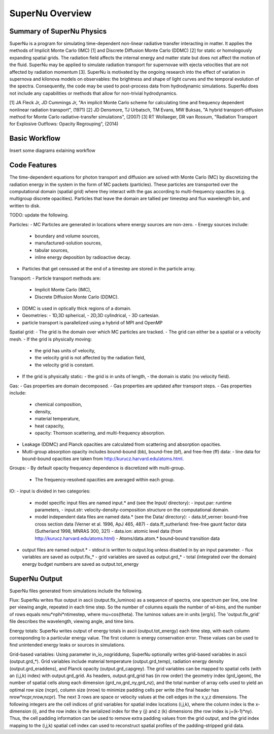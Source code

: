 SuperNu Overview
=============

Summary of SuperNu Physics
--------------------------

SuperNu is a program for simulating time-dependent non-linear radiative transfer interacting in matter. It applies the methods of Implicit Monte Carlo (IMC) [1] and Discrete Diffusion Monte Carlo (DDMC) [2] for static or homologously expanding spatial grids. The radiation field affects the internal energy and matter state but does not affect the motion of the fluid. SuperNu may be applied to simulate radiation transport for supernovae with ejecta velocities that are not affected by radiation momentum [3]. SuperNu is motivated by the ongoing research into the effect of variation in supernova and kilonova models on observables: the brightness and shape of light curves and the temporal evolution of the spectra. Consequently, the code may be used to post-process data from hydrodynamic simulations. SuperNu does not include any capabilities or methods that allow for non-trivial hydrodynamics.

[1] JA Fleck Jr, JD Cummings Jr, "An implicit Monte Carlo scheme for calculating time and frequency dependent nonlinear radiation transport", (1971)
[2] JD Densmore, TJ Urbatsch, TM Evans, MW Buksas, "A hybrid transport-diffusion method for Monte Carlo radiative-transfer simulations", (2007)
[3] RT Wollaeger, DR van Rossum, "Radiation Transport for Explosive Outflows: Opacity Regrouping", (2014)


Basic Workflow
--------------

Insert some diagrams exlaining workflow


Code Features
-------------

The time-dependent equations for photon transport and diffusion are solved with Monte Carlo (MC) by discretizing the radiation energy in the system in the form of MC packets (particles).
These particles are transported over the computational domain (spatial grid) where they interact with the gas according to multi-frequency opacities (e.g. multigroup discrete opacities).
Particles that leave the domain are tallied per timestep and flux wavelength bin, and written to disk.

TODO: update the following.

Particles:
- MC Particles are generated in locations where energy sources are non-zero.
- Energy sources include:
  - boundary and volume sources,
  - manufactured-solution sources,
  - tabular sources,
  - inline energy deposition by radioactive decay.
- Particles that get censused at the end of a timestep are stored in the particle array.

Transport:
- Particle transport methods are:
  - Implicit Monte Carlo (IMC),
  - Discrete Diffusion Monte Carlo (DDMC).
- DDMC is used in optically thick regions of a domain.
- Geometries:
  - 1D,3D spherical,
  - 2D,3D cylindrical,
  - 3D cartesian.
- particle transport is parallelized using a hybrid of MPI and OpenMP

Spatial grid:
- The grid is the domain over which MC particles are tracked.
- The grid can either be a spatial or a velocity mesh.
- If the grid is physically moving:
  - the grid has units of velocity,
  - the velocity grid is not affected by the radiation field,
  - the velocity grid is constant.
- If the grid is physically static:
  - the grid is in units of length,
  - the domain is static (no velocity field).

Gas:
- Gas properties are domain decomposed.
- Gas properties are updated after transport steps.
- Gas properties include:
  - chemical composition,
  - density,
  - material temperature,
  - heat capacity,
  - opacity: Thomson scattering, and multi-frequency absorption.
- Leakage (DDMC) and Planck opacities are calculated from scattering and absorption opacities.
- Mutli-group absorption opacity includes bound-bound (bb), bound-free (bf), and free-free (ff) data:
  - line data for bound-bound opacities are taken from http://kurucz.harvard.edu/atoms.html.

Groups:
- By default opacity frequency dependence is discretized with multi-group.
  - The frequency-resolved opacities are averaged within each group.

IO:
- input is divided in two categories:
  - model specific input files are named input.* and (see the Input/ directory):
    - input.par: runtime parameters,
    - input.str: velocity-density-composition structure on the computational domain.
  - model independent data files are named data.* (see the Data/ directory):
    - data.bf_verner: bound-free cross section data (Verner et al. 1996, ApJ 465, 487)
    - data.ff_sutherland: free-free gaunt factor data (Sutherland 1998, MNRAS 300, 321)
    - data.ion: atomic level data (from http://kurucz.harvard.edu/atoms.html)
    - Atoms/data.atom.* bound-bound transition data
- output files are named output.*
  - stdout is written to output.log unless disabled in by an input parameter.
  - flux variables are saved as output.flx_*
  - grid variables are saved as output.grd_*
  - total (integrated over the domain) energy budget numbers are saved as output.tot_energy

SuperNu Output
--------------

SuperNu files generated from simulations include the following.

Flux:
SuperNu writes flux output in ascii (output.flx_luminos) as a sequence of spectra, one spectrum per line, one line per viewing angle, repeated in each time step.  So the number of columns equals the number of wl-bins, and the number of rows equals nmu*nphi*ntimestep, where mu=cos(theta).  The luminos values are in units [erg/s].  The 'output.flx_grid' file describes the wavelength, viewing angle, and time bins.

Energy totals:
SuperNu writes output of energy totals in ascii (output.tot_energy) each time step, with each column corresponding to a particular energy value.
The first column is energy conservation error.  These values can be used to find unintended energy leaks or sources in simulations.

Grid-based variables:
Using parameter in_io_nogriddump, SuperNu optionally writes grid-based variables in ascii (output.grd_*).
Grid variables include material temperature (output.grd_temp), radiation energy density (output.grd_eraddens), and Planck opacity (output.grd_capgrey).
The grid variables can be mapped to spatial cells (with an (i,j,k) index) with output.grd_grid.
As headers, output.grd_grid has (in row order) the geometry index (grd_igeom), the number of spatial cells along each dimension (grd_nx,grd_ny,grd_nz),
and the total number of array cells used to yield an optimal row size (ncpr), column size (nrow) to minimize padding cells per write
(the final header has nrow*ncpr,nrow,ncpr).
The next 3 rows are space or velocity values at the cell edges in the x,y,z dimensions.
The following integers are the cell indices of grid variables for spatial index locations (i,j,k), where the column index is the x-dimension (i),
and the row index is the serialized index for the y (j) and z (k) dimensions (the row index is j+(k-1)*ny).
Thus, the cell padding information can be used to remove extra padding values from the grid output, and the grid index mapping to the (i,j,k)
spatial cell index can used to reconstruct spatial profiles of the padding-stripped grid data.

